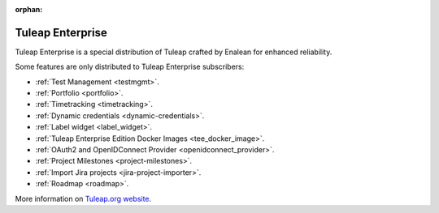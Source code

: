 :orphan:

.. _tuleap-enterprise:

Tuleap Enterprise
=================

Tuleap Enterprise is a special distribution of Tuleap crafted by Enalean for
enhanced reliability.

Some features are only distributed to Tuleap Enterprise subscribers:

* :ref:`Test Management <testmgmt>`.
* :ref:`Portfolio <portfolio>`.
* :ref:`Timetracking <timetracking>`.
* :ref:`Dynamic credentials <dynamic-credentials>`.
* :ref:`Label widget <label_widget>`.
* :ref:`Tuleap Enterprise Edition Docker Images <tee_docker_image>`.
* :ref:`OAuth2 and OpenIDConnect Provider <openidconnect_provider>`.
* :ref:`Project Milestones <project-milestones>`.
* :ref:`Import Jira projects <jira-project-importer>`.
* :ref:`Roadmap <roadmap>`.

More information on `Tuleap.org website`_.

.. _Tuleap.org website: https://www.tuleap.org/pricing/on-premise/
